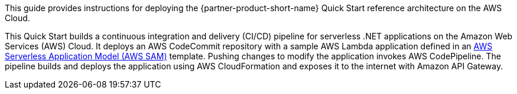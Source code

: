// Replace the content in <>
// Identify your target audience and explain how/why they would use this Quick Start.
//Avoid borrowing text from third-party websites (copying text from AWS service documentation is fine). Also, avoid marketing-speak, focusing instead on the technical aspect.

This guide provides instructions for deploying the {partner-product-short-name} Quick Start reference architecture on the AWS Cloud.

This Quick Start builds a continuous integration and delivery (CI/CD) pipeline for serverless .NET applications on the Amazon Web Services (AWS) Cloud. It deploys an AWS CodeCommit repository with a sample AWS Lambda application defined in an https://aws.amazon.com/serverless/sam/[AWS Serverless Application Model (AWS SAM)] template. Pushing changes to modify the application invokes AWS CodePipeline. The pipeline builds and deploys the application using AWS CloudFormation and exposes it to the internet with Amazon API Gateway.

